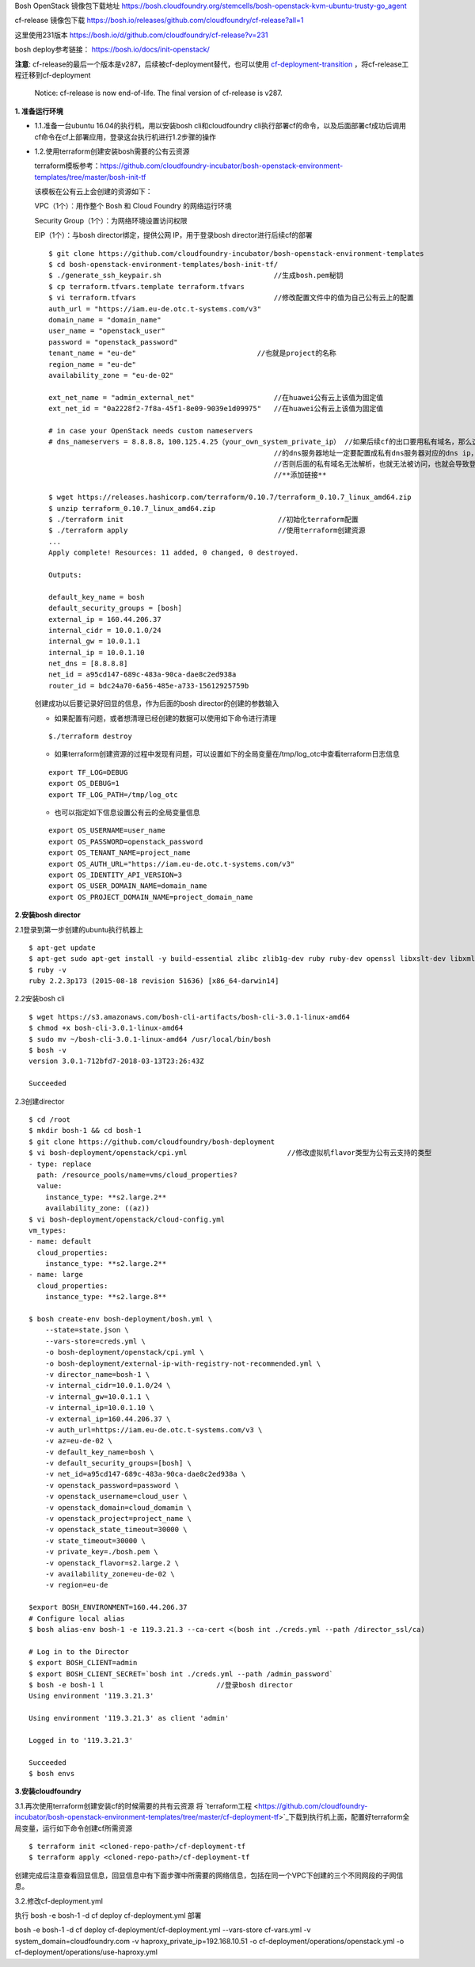 

Bosh OpenStack 镜像包下载地址
https://bosh.cloudfoundry.org/stemcells/bosh-openstack-kvm-ubuntu-trusty-go_agent


cf-release 镜像包下载
https://bosh.io/releases/github.com/cloudfoundry/cf-release?all=1

这里使用231版本
https://bosh.io/d/github.com/cloudfoundry/cf-release?v=231


bosh deploy参考链接： https://bosh.io/docs/init-openstack/

**注意**:  cf-release的最后一个版本是v287，后续被cf-deployment替代，也可以使用 `cf-deployment-transition <https://github.com/cloudfoundry/cf-deployment-transition>`_ ，将cf-release工程迁移到cf-deployment

  Notice: cf-release is now end-of-life. The final version of cf-release is v287.

**1. 准备运行环境**

* 1.1.准备一台ubuntu 16.04的执行机，用以安装bosh cli和cloudfoundry cli执行部署cf的命令，以及后面部署cf成功后调用cf命令在cf上部署应用，登录这台执行机进行1.2步骤的操作


* 1.2.使用terraform创建安装bosh需要的公有云资源

  terraform模板参考：https://github.com/cloudfoundry-incubator/bosh-openstack-environment-templates/tree/master/bosh-init-tf

  该模板在公有云上会创建的资源如下：

  VPC（1个）：用作整个 Bosh 和 Cloud Foundry 的网络运行环境

  Security Group（1个）：为网络环境设置访问权限

  EIP（1个）：与bosh director绑定，提供公网 IP，用于登录bosh director进行后续cf的部署

  ::
  

    $ git clone https://github.com/cloudfoundry-incubator/bosh-openstack-environment-templates
    $ cd bosh-openstack-environment-templates/bosh-init-tf/
    $ ./generate_ssh_keypair.sh                           //生成bosh.pem秘钥
    $ cp terraform.tfvars.template terraform.tfvars   
    $ vi terraform.tfvars                                 //修改配置文件中的值为自己公有云上的配置
    auth_url = "https://iam.eu-de.otc.t-systems.com/v3"
    domain_name = "domain_name"
    user_name = "openstack_user"
    password = "openstack_password"
    tenant_name = "eu-de"                             //也就是project的名称
    region_name = "eu-de"                       
    availability_zone = "eu-de-02"

    ext_net_name = "admin_external_net"                   //在huawei公有云上该值为固定值
    ext_net_id = "0a2228f2-7f8a-45f1-8e09-9039e1d09975"   //在huawei公有云上该值为固定值
    
    # in case your OpenStack needs custom nameservers
    # dns_nameservers = 8.8.8.8，100.125.4.25（your_own_system_private_ip） //如果后续cf的出口要用私有域名，那么这里
                                                          //的dns服务器地址一定要配置成私有dns服务器对应的dns ip，
                                                          //否则后面的私有域名无法解析，也就无法被访问，也就会导致登录不上cf。
                                                          //**添加链接**

    $ wget https://releases.hashicorp.com/terraform/0.10.7/terraform_0.10.7_linux_amd64.zip
    $ unzip terraform_0.10.7_linux_amd64.zip
    $ ./terraform init                                     //初始化terraform配置  
    $ ./terraform apply                                    //使用terraform创建资源
    ...
    Apply complete! Resources: 11 added, 0 changed, 0 destroyed.

    Outputs:

    default_key_name = bosh
    default_security_groups = [bosh]
    external_ip = 160.44.206.37
    internal_cidr = 10.0.1.0/24
    internal_gw = 10.0.1.1
    internal_ip = 10.0.1.10
    net_dns = [8.8.8.8]
    net_id = a95cd147-689c-483a-90ca-dae8c2ed938a
    router_id = bdc24a70-6a56-485e-a733-15612925759b

  创建成功以后要记录好回显的信息，作为后面的bosh director的创建的参数输入

  - 如果配置有问题，或者想清理已经创建的数据可以使用如下命令进行清理
  ::

    $./terraform destroy

  - 如果terraform创建资源的过程中发现有问题，可以设置如下的全局变量在/tmp/log_otc中查看terraform日志信息
  ::

    export TF_LOG=DEBUG
    export OS_DEBUG=1
    export TF_LOG_PATH=/tmp/log_otc

  - 也可以指定如下信息设置公有云的全局变量信息
  ::

    export OS_USERNAME=user_name
    export OS_PASSWORD=openstack_password
    export OS_TENANT_NAME=project_name
    export OS_AUTH_URL="https://iam.eu-de.otc.t-systems.com/v3"
    export OS_IDENTITY_API_VERSION=3
    export OS_USER_DOMAIN_NAME=domain_name
    export OS_PROJECT_DOMAIN_NAME=project_domain_name



**2.安装bosh director**

2.1登录到第一步创建的ubuntu执行机器上
::

  $ apt-get update
  $ apt-get sudo apt-get install -y build-essential zlibc zlib1g-dev ruby ruby-dev openssl libxslt-dev libxml2-dev libssl-dev libreadline6 libreadline6-dev libyaml-dev libsqlite3-dev sqlite3
  $ ruby -v
  ruby 2.2.3p173 (2015-08-18 revision 51636) [x86_64-darwin14]

2.2安装bosh cli
::

  $ wget https://s3.amazonaws.com/bosh-cli-artifacts/bosh-cli-3.0.1-linux-amd64
  $ chmod +x bosh-cli-3.0.1-linux-amd64
  $ sudo mv ~/bosh-cli-3.0.1-linux-amd64 /usr/local/bin/bosh
  $ bosh -v
  version 3.0.1-712bfd7-2018-03-13T23:26:43Z

  Succeeded


2.3创建director
::

  $ cd /root
  $ mkdir bosh-1 && cd bosh-1
  $ git clone https://github.com/cloudfoundry/bosh-deployment
  $ vi bosh-deployment/openstack/cpi.yml                        //修改虚拟机flavor类型为公有云支持的类型
  - type: replace
    path: /resource_pools/name=vms/cloud_properties?
    value:
      instance_type: **s2.large.2**
      availability_zone: ((az))
  $ vi bosh-deployment/openstack/cloud-config.yml
  vm_types:
  - name: default
    cloud_properties:
      instance_type: **s2.large.2**
  - name: large
    cloud_properties:
      instance_type: **s2.large.8**

  $ bosh create-env bosh-deployment/bosh.yml \
      --state=state.json \
      --vars-store=creds.yml \
      -o bosh-deployment/openstack/cpi.yml \
      -o bosh-deployment/external-ip-with-registry-not-recommended.yml \
      -v director_name=bosh-1 \
      -v internal_cidr=10.0.1.0/24 \
      -v internal_gw=10.0.1.1 \
      -v internal_ip=10.0.1.10 \
      -v external_ip=160.44.206.37 \
      -v auth_url=https://iam.eu-de.otc.t-systems.com/v3 \
      -v az=eu-de-02 \
      -v default_key_name=bosh \
      -v default_security_groups=[bosh] \
      -v net_id=a95cd147-689c-483a-90ca-dae8c2ed938a \
      -v openstack_password=password \
      -v openstack_username=cloud_user \
      -v openstack_domain=cloud_domamin \
      -v openstack_project=project_name \
      -v openstack_state_timeout=30000 \
      -v state_timeout=30000 \
      -v private_key=./bosh.pem \
      -v openstack_flavor=s2.large.2 \
      -v availability_zone=eu-de-02 \
      -v region=eu-de

  $export BOSH_ENVIRONMENT=160.44.206.37
  # Configure local alias
  $ bosh alias-env bosh-1 -e 119.3.21.3 --ca-cert <(bosh int ./creds.yml --path /director_ssl/ca)

  # Log in to the Director
  $ export BOSH_CLIENT=admin
  $ export BOSH_CLIENT_SECRET=`bosh int ./creds.yml --path /admin_password`
  $ bosh -e bosh-1 l                           //登录bosh director
  Using environment '119.3.21.3'

  Using environment '119.3.21.3' as client 'admin'

  Logged in to '119.3.21.3'

  Succeeded
  $ bosh envs


**3.安装cloudfoundry**

3.1.再次使用terraform创建安装cf的时候需要的共有云资源
将 `terraform工程 <https://github.com/cloudfoundry-incubator/bosh-openstack-environment-templates/tree/master/cf-deployment-tf>`_下载到执行机上面，配置好terraform全局变量，运行如下命令创建cf所需资源
::

  $ terraform init <cloned-repo-path>/cf-deployment-tf
  $ terraform apply <cloned-repo-path>/cf-deployment-tf

创建完成后注意查看回显信息，回显信息中有下面步骤中所需要的网络信息，包括在同一个VPC下创建的三个不同网段的子网信息。

3.2.修改cf-deployment.yml

执行 bosh -e bosh-1 -d cf deploy cf-deployment.yml
部署

bosh -e bosh-1 -d cf deploy cf-deployment/cf-deployment.yml \
--vars-store cf-vars.yml \
-v system_domain=cloudfoundry.com \
-v haproxy_private_ip=192.168.10.51  \
-o cf-deployment/operations/openstack.yml \
-o cf-deployment/operations/use-haproxy.yml


